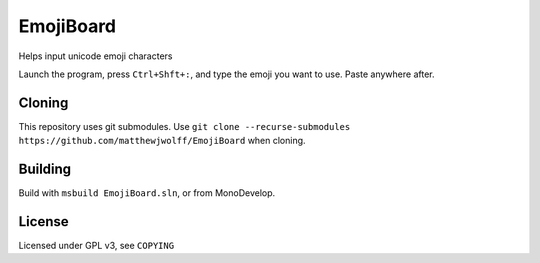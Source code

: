 =========
EmojiBoard
=========

Helps input unicode emoji characters

Launch the program, press ``Ctrl+Shft+:``, and type the emoji you want to use. Paste anywhere after.

Cloning
------
This repository uses git submodules. Use ``git clone --recurse-submodules https://github.com/matthewjwolff/EmojiBoard`` when cloning.

Building
-------

Build with ``msbuild EmojiBoard.sln``, or from MonoDevelop.

License
------

Licensed under GPL v3, see ``COPYING``
